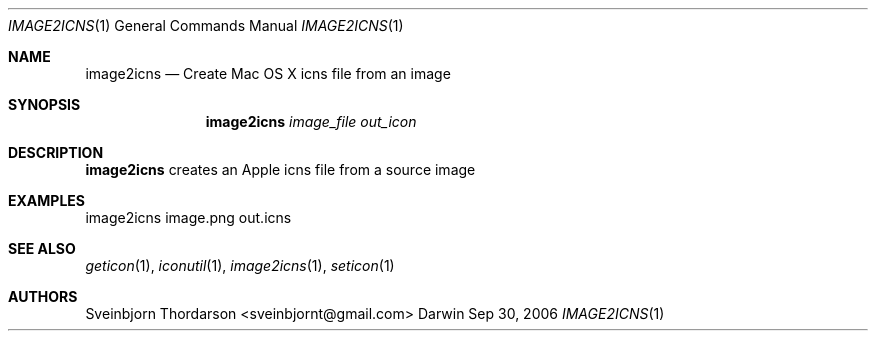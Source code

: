 .Dd Sep 30, 2006
.Dt IMAGE2ICNS 1
.Os Darwin
.Sh NAME
.Nm image2icns
.Nd Create Mac OS X icns file from an image
.Sh SYNOPSIS
.Nm
.Ar image_file
.Ar out_icon
.Sh DESCRIPTION
.Nm
creates an Apple icns file from a source image
.Sh EXAMPLES
image2icns image.png out.icns
.Sh SEE ALSO
.Xr geticon 1 ,
.Xr iconutil 1 ,
.Xr image2icns 1 ,
.Xr seticon 1
.Sh AUTHORS
.An Sveinbjorn Thordarson <sveinbjornt@gmail.com>
